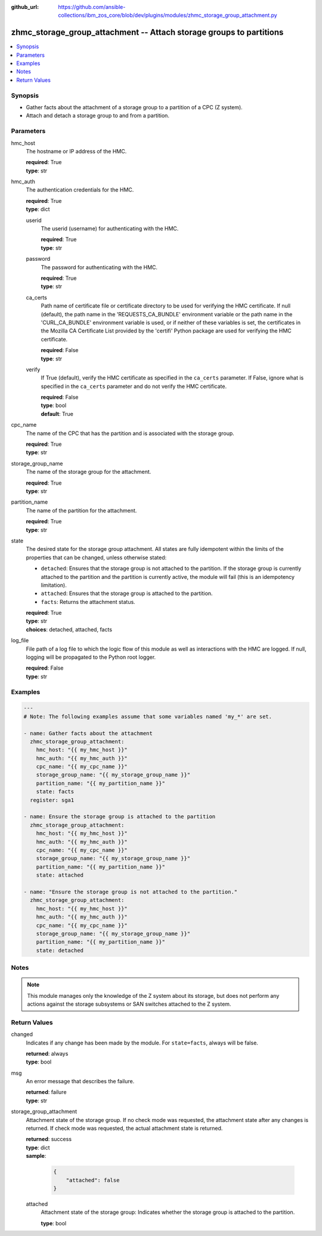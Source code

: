 
:github_url: https://github.com/ansible-collections/ibm_zos_core/blob/dev/plugins/modules/zhmc_storage_group_attachment.py

.. _zhmc_storage_group_attachment_module:


zhmc_storage_group_attachment -- Attach storage groups to partitions
====================================================================



.. contents::
   :local:
   :depth: 1


Synopsis
--------
- Gather facts about the attachment of a storage group to a partition of a CPC (Z system).
- Attach and detach a storage group to and from a partition.





Parameters
----------


hmc_host
  The hostname or IP address of the HMC.

  | **required**: True
  | **type**: str


hmc_auth
  The authentication credentials for the HMC.

  | **required**: True
  | **type**: dict


  userid
    The userid (username) for authenticating with the HMC.

    | **required**: True
    | **type**: str


  password
    The password for authenticating with the HMC.

    | **required**: True
    | **type**: str


  ca_certs
    Path name of certificate file or certificate directory to be used for verifying the HMC certificate. If null (default), the path name in the 'REQUESTS_CA_BUNDLE' environment variable or the path name in the 'CURL_CA_BUNDLE' environment variable is used, or if neither of these variables is set, the certificates in the Mozilla CA Certificate List provided by the 'certifi' Python package are used for verifying the HMC certificate.

    | **required**: False
    | **type**: str


  verify
    If True (default), verify the HMC certificate as specified in the ``ca_certs`` parameter. If False, ignore what is specified in the ``ca_certs`` parameter and do not verify the HMC certificate.

    | **required**: False
    | **type**: bool
    | **default**: True



cpc_name
  The name of the CPC that has the partition and is associated with the storage group.

  | **required**: True
  | **type**: str


storage_group_name
  The name of the storage group for the attachment.

  | **required**: True
  | **type**: str


partition_name
  The name of the partition for the attachment.

  | **required**: True
  | **type**: str


state
  The desired state for the storage group attachment. All states are fully idempotent within the limits of the properties that can be changed, unless otherwise stated:

  * ``detached``: Ensures that the storage group is not attached to the partition. If the storage group is currently attached to the partition and the partition is currently active, the module will fail (this is an idempotency limitation).

  * ``attached``: Ensures that the storage group is attached to the partition.

  * ``facts``: Returns the attachment status.

  | **required**: True
  | **type**: str
  | **choices**: detached, attached, facts


log_file
  File path of a log file to which the logic flow of this module as well as interactions with the HMC are logged. If null, logging will be propagated to the Python root logger.

  | **required**: False
  | **type**: str




Examples
--------

.. code-block:: yaml+jinja

   
   ---
   # Note: The following examples assume that some variables named 'my_*' are set.

   - name: Gather facts about the attachment
     zhmc_storage_group_attachment:
       hmc_host: "{{ my_hmc_host }}"
       hmc_auth: "{{ my_hmc_auth }}"
       cpc_name: "{{ my_cpc_name }}"
       storage_group_name: "{{ my_storage_group_name }}"
       partition_name: "{{ my_partition_name }}"
       state: facts
     register: sga1

   - name: Ensure the storage group is attached to the partition
     zhmc_storage_group_attachment:
       hmc_host: "{{ my_hmc_host }}"
       hmc_auth: "{{ my_hmc_auth }}"
       cpc_name: "{{ my_cpc_name }}"
       storage_group_name: "{{ my_storage_group_name }}"
       partition_name: "{{ my_partition_name }}"
       state: attached

   - name: "Ensure the storage group is not attached to the partition."
     zhmc_storage_group_attachment:
       hmc_host: "{{ my_hmc_host }}"
       hmc_auth: "{{ my_hmc_auth }}"
       cpc_name: "{{ my_cpc_name }}"
       storage_group_name: "{{ my_storage_group_name }}"
       partition_name: "{{ my_partition_name }}"
       state: detached





Notes
-----

.. note::
   This module manages only the knowledge of the Z system about its storage, but does not perform any actions against the storage subsystems or SAN switches attached to the Z system.







Return Values
-------------


changed
  Indicates if any change has been made by the module. For ``state=facts``, always will be false.

  | **returned**: always
  | **type**: bool

msg
  An error message that describes the failure.

  | **returned**: failure
  | **type**: str

storage_group_attachment
  Attachment state of the storage group. If no check mode was requested, the attachment state after any changes is returned. If check mode was requested, the actual attachment state is returned.

  | **returned**: success
  | **type**: dict
  | **sample**:

    .. code-block:: json

        {
            "attached": false
        }

  attached
    Attachment state of the storage group: Indicates whether the storage group is attached to the partition.

    | **type**: bool



